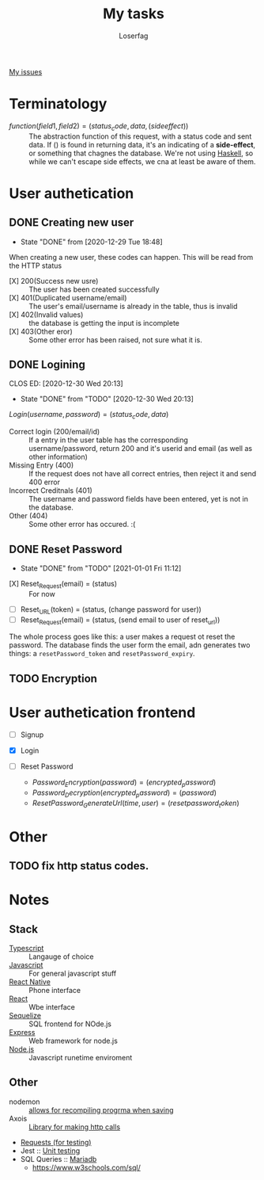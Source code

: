 #+TITLE: My tasks
#+AUTHOR: Loserfag
[[https://github.com/HawaiinPizza/beehive/issues?q=assignee%3AHawaiinPizza+is%3Aopen][My issues]] 
* Terminatology
  - $function(field1, field2)=(status_code, data, (side effect))$ :: The abstraction function of this request, with a status code and sent data. If $( )$ is found in returning data, it's an indicating of a *side-effect*, or something that chagnes the database. We're not using [[https://archive.rebeccablacktech.com/g/thread/79445066/#79457938][Haskell]], so while we can't escape side effects, we cna at least be aware of them.

* User authetication
** DONE Creating new user  
   CLOSED: [2020-12-29 Tue 18:48]
   - State "DONE"       from              [2020-12-29 Tue 18:48]
   When creating a new user, these codes can happen. This will be read from the HTTP status
   - [X] 200(Success new usre) :: The user has been created successfully
   - [X] 401(Duplicated username/email) :: The user's email/username is already in the table, thus is invalid
   - [X] 402(Invalid values) ::  the database is getting the input is incomplete
   - [X] 403(Other eror) :: Some other error has been raised, not sure what it is.
** DONE Logining
   CLOS ED: [2020-12-30 Wed 20:13]
   - State "DONE"       from "TODO"       [2020-12-30 Wed 20:13]
   #+begin_center
   $Login(username,password)=(status_code, data)$
   #+end_center
   - Correct login (200/email/id) :: If a entry in the user table has the corresponding username/password, return 200 and it's userid and email (as well as other information)
   - Missing Entry (400) :: If the request does not have all correct entries, then reject it and send 400 error
   - Incorrect Creditnals (401) :: The username and password fields have been entered, yet is not in the database.
   - Other (404) :: Some other error has occured. :(
** DONE Reset Password
   CLOSED: [2021-01-01 Fri 11:12]
   - State "DONE"       from "TODO"       [2021-01-01 Fri 11:12]
   #+begin_center
   - [X] Reset_Request(email) = (status) :: For now
   - [ ] Reset_URL(token) = (status, (change password for user))
   - [ ] Reset_Request(email) = (status, (send email to user of reset_url))
   #+end_center
   The whole process goes like this: a user makes a request ot reset the password. The database  finds the user form the email, adn generates two things: a =resetPassword_token= and =resetPassword_expiry=.

** TODO Encryption
* User authetication frontend
  - [ ] Signup
  - [X] Login
  - [ ] Reset Password
   #+begin_center
    - $Password_Encryption(password) = (encrypted_password)$
    - $Password_Decryption(encrypted_password) = (password)$
    - $ResetPassword_GenerateUrl(time, user) = (resetpassword_token)$
* Other
** TODO fix http status codes.


* Notes   
** Stack
     + [[https://www.typescriptlang.org/docs/][Typescript]] :: Langauge of choice
     + [[https://developer.mozilla.org/en-US/docs/Web/javascript][Javascript]] :: For general javascript stuff
     + [[https://reactnative.dev/][React Native]] :: Phone interface
     + [[https://reactjs.org/docs/getting-started.html][React]] :: Wbe interface
     + [[https://sequelize.org/][Sequelize]] :: SQL frontend for NOde.js
     + [[http://expressjs.com/][Express]] :: Web framework for node.js
     + [[https://nodejs.org/docs/latest-v13.x/api/][Node.js]] :: Javascript runetime enviroment
** Other
   - nodemon :: [[https://github.com/remy/nodemon][allows for recompiling progrma when saving]]
   - Axois :: [[https://www.npmjs.com/package/axios][Library for making http calls]]
   - [[https://requests.readthedocs.io/en/master/][Requests (for testing)]]
   - Jest :: [[https://jestjs.io/][Unit testing]]
   - SQL Queries :: [[https://mariadb.com/kb/en/documentation/][Mariadb]]
     + https://www.w3schools.com/sql/
   
